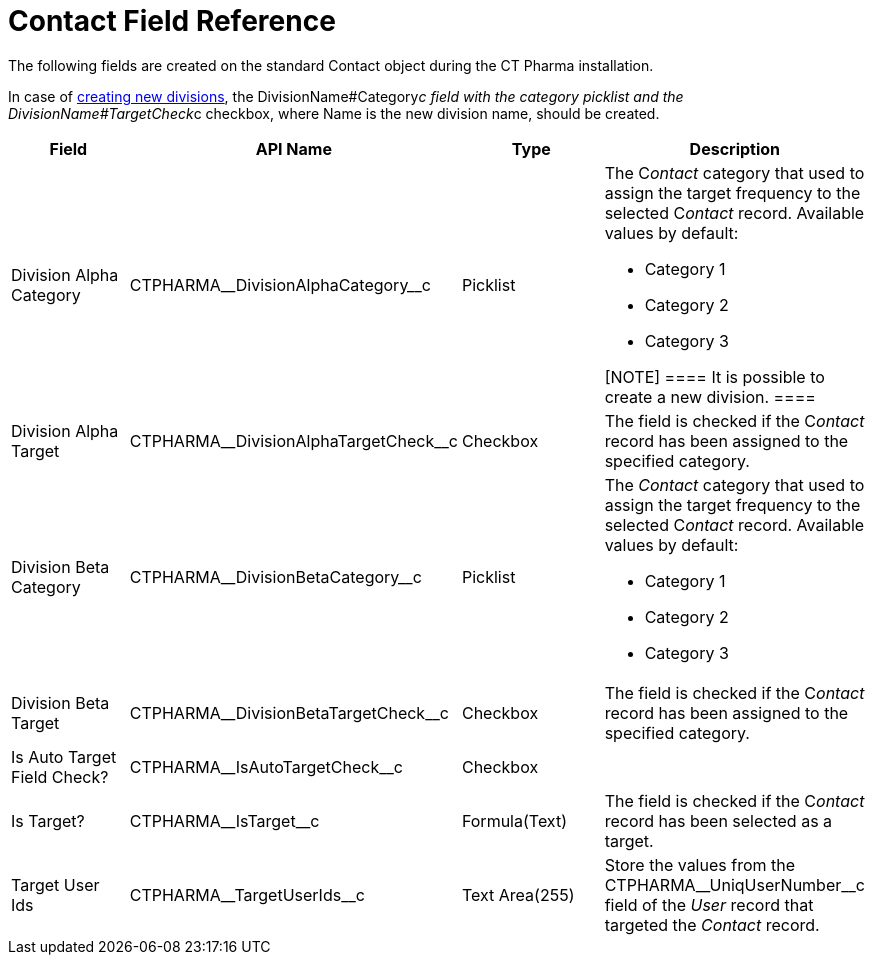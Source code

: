 = Contact Field Reference

The following fields are created on the standard
[.object]#Contact# object during the CT Pharma installation.

In case of xref:add-and-set-up-divisions[creating new divisions],
the DivisionName#Category__c field with the category
picklist and the DivisionName#TargetCheck__c checkbox,
where Name is the new division name, should be created.

[width="100%",cols="25%,25%,25%,25%",]
|===
|*Field* |*API Name* |*Type* |*Description*

|Division Alpha Category |CTPHARMA\__DivisionAlphaCategory__c
|Picklist a|
The C__ontact__ category that used to assign the target frequency to the
selected C__ontact__ record. Available values by default:

* Category 1
* Category 2
* Category 3

[NOTE] ==== It is possible to create a new division. ====

|Division Alpha Target
|CTPHARMA\__DivisionAlphaTargetCheck__c |Checkbox |The field is
checked if the C__ontact__ record has been assigned to the specified
category.

|Division Beta Category |CTPHARMA\__DivisionBetaCategory__c
|Picklist a|
The _Contact_ category that used to assign the target frequency to the
selected C__ontact__ record. Available values by default:

* Category 1
* Category 2
* Category 3

|Division Beta Target |CTPHARMA\__DivisionBetaTargetCheck__c
|Checkbox |The field is checked if the C__ontact__ record has been
assigned to the specified category.

|Is Auto Target Field Check? |CTPHARMA\__IsAutoTargetCheck__c
|Checkbox |

|Is Target? |CTPHARMA\__IsTarget__c |Formula(Text) |The field
is checked if the C__ontact__ record has been selected as a target.

|Target User Ids |CTPHARMA\__TargetUserIds__c |Text Area(255)
|Store the values from the CTPHARMA\__UniqUserNumber__c field of
the _User_ record that targeted the__ Contact__ record.
|===
